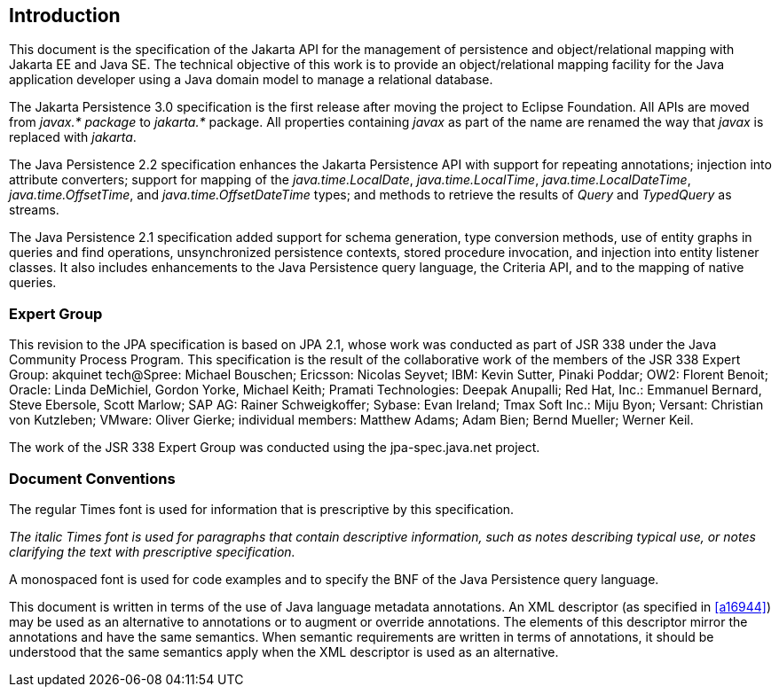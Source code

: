 //
// Copyright (c) 2017, 2020 Contributors to the Eclipse Foundation
//

== Introduction

This document is the specification of the
Jakarta API for the management of persistence and object/relational mapping
with Jakarta EE and Java SE. The technical objective of this work is to
provide an object/relational mapping facility for the Java application
developer using a Java domain model to manage a relational database.

The Jakarta Persistence 3.0 specification is the first release after
moving the project to Eclipse Foundation. All APIs are moved from _javax.*
package_ to _jakarta.*_ package. All properties containing _javax_ as
part of the name are renamed the way that _javax_ is replaced with _jakarta_.

The Java Persistence 2.2 specification
enhances the Jakarta Persistence API with support for repeating
annotations; injection into attribute converters; support for mapping of
the _java.time.LocalDate_, _java.time.LocalTime_, _java.time.LocalDateTime_,
_java.time.OffsetTime_, and _java.time.OffsetDateTime_ types; and methods to
retrieve the results of _Query_ and _TypedQuery_ as streams.

The Java Persistence 2.1 specification added
support for schema generation, type conversion methods, use of entity
graphs in queries and find operations, unsynchronized persistence
contexts, stored procedure invocation, and injection into entity
listener classes. It also includes enhancements to the Java Persistence
query language, the Criteria API, and to the mapping of native queries.

=== Expert Group

This revision to the JPA specification is
based on JPA 2.1, whose work was conducted as part of JSR 338 under the
Java Community Process Program. This specification is the result of the
collaborative work of the members of the JSR 338 Expert Group: akquinet
tech@Spree: Michael Bouschen; Ericsson: Nicolas Seyvet; IBM: Kevin
Sutter, Pinaki Poddar; OW2: Florent Benoit; Oracle: Linda DeMichiel,
Gordon Yorke, Michael Keith; Pramati Technologies: Deepak Anupalli; Red
Hat, Inc.: Emmanuel Bernard, Steve Ebersole, Scott Marlow; SAP AG:
Rainer Schweigkoffer; Sybase: Evan Ireland; Tmax Soft Inc.: Miju Byon;
Versant: Christian von Kutzleben; VMware: Oliver Gierke; individual
members: Matthew Adams; Adam Bien; Bernd Mueller; Werner Keil.

The work of the JSR 338 Expert Group was
conducted using the jpa-spec.java.net project.

=== Document Conventions

The regular Times font is used for
information that is prescriptive by this specification.

_The italic Times font is used for paragraphs
that contain descriptive information, such as notes describing typical
use, or notes clarifying the text with prescriptive specification._

A monospaced font is used for code examples and to specify the BNF of the
Java Persistence query language.

This document is written in terms of the
use of Java language metadata annotations. An XML descriptor (as
specified in <<a16944>>) may be used as an alternative to
annotations or to augment or override annotations. The elements of this
descriptor mirror the annotations and have the same semantics. When
semantic requirements are written in terms of annotations, it should be
understood that the same semantics apply when the XML descriptor is used
as an alternative.